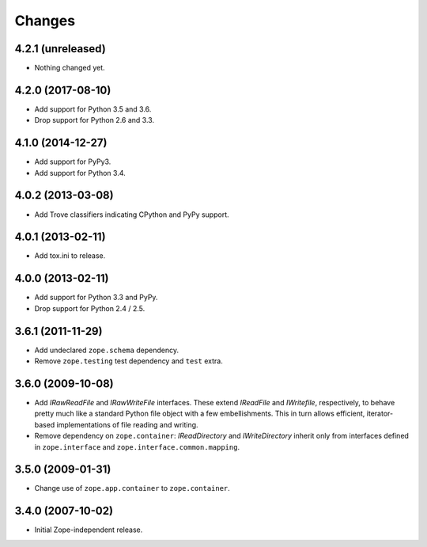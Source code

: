 =========
 Changes
=========

4.2.1 (unreleased)
==================

- Nothing changed yet.


4.2.0 (2017-08-10)
==================

- Add support for Python 3.5 and 3.6.

- Drop support for Python 2.6 and 3.3.


4.1.0 (2014-12-27)
==================

- Add support for PyPy3.

- Add support for Python 3.4.


4.0.2 (2013-03-08)
==================

- Add Trove classifiers indicating CPython and PyPy support.


4.0.1 (2013-02-11)
==================

- Add tox.ini to release.


4.0.0 (2013-02-11)
==================

- Add support for Python 3.3 and PyPy.

- Drop support for Python 2.4 / 2.5.

3.6.1 (2011-11-29)
==================

- Add undeclared ``zope.schema`` dependency.
- Remove ``zope.testing`` test dependency and ``test`` extra.

3.6.0 (2009-10-08)
==================

- Add `IRawReadFile` and `IRawWriteFile` interfaces. These extend
  `IReadFile` and `IWritefile`, respectively, to behave pretty much like a
  standard Python file object with a few embellishments. This in turn allows
  efficient, iterator- based implementations of file reading and writing.

- Remove dependency on ``zope.container``: `IReadDirectory` and
  `IWriteDirectory` inherit only from interfaces defined in ``zope.interface``
  and ``zope.interface.common.mapping``.

3.5.0 (2009-01-31)
==================

- Change use of ``zope.app.container`` to ``zope.container``.

3.4.0 (2007-10-02)
==================

- Initial Zope-independent release.
